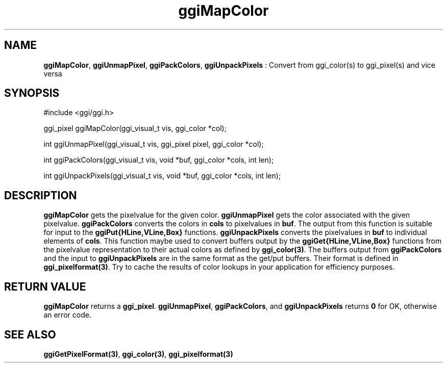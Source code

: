 .TH "ggiMapColor" 3 GGI
.SH NAME
\fBggiMapColor\fR, \fBggiUnmapPixel\fR, \fBggiPackColors\fR, \fBggiUnpackPixels\fR : Convert from ggi_color(s) to ggi_pixel(s) and vice versa
.SH SYNOPSIS
.nb
#include <ggi/ggi.h>


ggi_pixel ggiMapColor(ggi_visual_t vis, ggi_color *col);

int ggiUnmapPixel(ggi_visual_t vis, ggi_pixel pixel, ggi_color *col);

int ggiPackColors(ggi_visual_t vis, void *buf, ggi_color *cols, int len); 

int ggiUnpackPixels(ggi_visual_t vis, void *buf, ggi_color *cols, int len);
.fi
.SH DESCRIPTION
\fBggiMapColor\fR gets the pixelvalue for the given color.
\fBggiUnmapPixel\fR gets the color associated with the given pixelvalue.
\fBggiPackColors\fR converts the colors in \fBcols\fR to pixelvalues in
\fBbuf\fR.  The output from this function is suitable for input to the
\fBggiPut{HLine,VLine,Box}\fR functions.
\fBggiUnpackPixels\fR converts the pixelvalues in \fBbuf\fR to individual
elements of \fBcols\fR.  This function maybe used to convert buffers
output by the \fBggiGet{HLine,VLine,Box}\fR functions from the pixelvalue
representation to their actual colors as defined by
\fBggi_color(3)\fR.
The buffers output from \fBggiPackColors\fR and the input to
\fBggiUnpackPixels\fR are in the same format as the get/put buffers. Their
format is defined in \fBggi_pixelformat(3)\fR.
Try to cache the results of color lookups in your application for
efficiency purposes.
.SH RETURN VALUE
\fBggiMapColor\fR returns a \fBggi_pixel\fR.
\fBggiUnmapPixel\fR, \fBggiPackColors\fR, and \fBggiUnpackPixels\fR returns \fB0\fR
for OK, otherwise an error code.
.SH SEE ALSO
\fBggiGetPixelFormat(3)\fR, \fBggi_color(3)\fR, \fBggi_pixelformat(3)\fR
